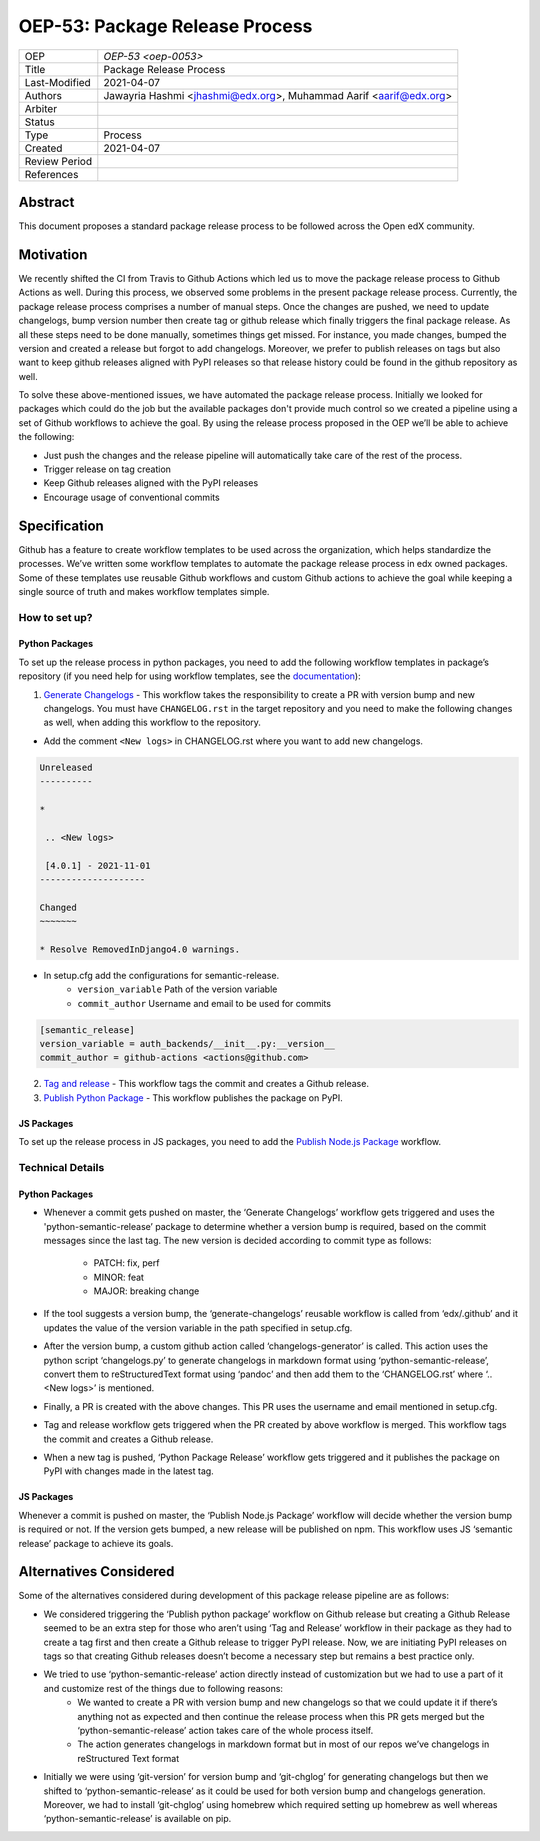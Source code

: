 ===============================
OEP-53: Package Release Process
===============================

+---------------+--------------------------------------------------------------+
| OEP           | `OEP-53 <oep-0053>`                                          |
+---------------+--------------------------------------------------------------+
| Title         | Package Release Process                                      |
+---------------+--------------------------------------------------------------+
| Last-Modified | 2021-04-07                                                   |
+---------------+--------------------------------------------------------------+
| Authors       | Jawayria Hashmi <jhashmi@edx.org>,                           |
|               | Muhammad Aarif <aarif@edx.org>                               |
+---------------+--------------------------------------------------------------+
| Arbiter       |                                                              |
+---------------+--------------------------------------------------------------+
| Status        |                                                              |
+---------------+--------------------------------------------------------------+
| Type          | Process                                                      |
+---------------+--------------------------------------------------------------+
| Created       | 2021-04-07                                                   |
+---------------+--------------------------------------------------------------+
| Review Period |                                                              |
+---------------+--------------------------------------------------------------+
| References    |                                                              |
+---------------+--------------------------------------------------------------+

Abstract
========

This document proposes a standard package release process to be followed across the Open edX community.

Motivation
==========

We recently shifted the CI from Travis to Github Actions which led us to move the package release process to Github Actions as well. During this process, we observed some problems in the present package release process. Currently, the package release process comprises a number of manual steps. Once the changes are pushed, we need to update changelogs, bump version number then create tag or github release which finally triggers the final package release. As all these steps need to be done manually, sometimes things get missed. For instance, you made changes, bumped the version and created a release but forgot to add changelogs. Moreover, we prefer to publish releases on tags but also want to keep github releases aligned with PyPI releases so that release history could be found in the github repository as well.

To solve these above-mentioned issues, we have automated the package release process. Initially we looked for packages which could do the job but the available packages don't provide much control so we created a pipeline using a set of Github workflows to achieve the goal. By using the release process proposed in the OEP we’ll be able to achieve the following:

* Just push the changes and the release pipeline will automatically take care of the rest of the process.
* Trigger release on tag creation
* Keep Github releases aligned with the PyPI releases
* Encourage usage of conventional commits

Specification
=============

Github has a feature to create workflow templates to be used across the organization, which helps standardize the processes. We’ve written some workflow templates to automate the package release process in edx owned packages. Some of these templates use reusable Github workflows and custom Github actions to achieve the goal while keeping a single source of truth and makes workflow templates simple.

How to set up?
--------------

Python Packages
~~~~~~~~~~~~~~~

To set up the release process in python packages, you need to add the following workflow templates in package’s repository (if you need help for using workflow templates, see the `documentation`_):

1. `Generate Changelogs`_ - This workflow takes the responsibility to create a PR with version bump and new changelogs. You must have ``CHANGELOG.rst`` in the target repository and you need to make the following changes as well, when adding this workflow to the repository.

* Add the comment ``<New logs>`` in CHANGELOG.rst where you want to add new changelogs.

.. code-block::

    Unreleased
    ----------

    *

     .. <New logs>

     [4.0.1] - 2021-11-01
    --------------------

    Changed
    ~~~~~~~

    * Resolve RemovedInDjango4.0 warnings.


* In setup.cfg add the configurations for semantic-release.
    - ``version_variable``  Path of the version variable
    - ``commit_author``     Username and email to be used for commits

.. code-block::

    [semantic_release]
    version_variable = auth_backends/__init__.py:__version__
    commit_author = github-actions <actions@github.com>

2. `Tag and release`_  - This workflow tags the commit and creates a Github release.

3. `Publish Python Package`_  - This workflow publishes the package on PyPI.

JS Packages
~~~~~~~~~~~

To set up the release process in JS packages, you need to add the `Publish Node.js Package`_ workflow.

Technical Details
-----------------

Python Packages
~~~~~~~~~~~~~~~

* Whenever a commit gets pushed on master, the ‘Generate Changelogs’ workflow gets triggered and uses the 'python-semantic-release’ package to determine whether a version bump is required, based on the commit messages since the last tag. The new version is decided according to commit type as follows:

    - PATCH:	fix, perf
    - MINOR:	feat
    - MAJOR:	breaking change

* If the tool suggests a version bump, the ‘generate-changelogs’ reusable workflow is called from ‘edx/.github’ and it updates the value of the version variable in the path specified in setup.cfg.
* After the version bump, a custom github action called ‘changelogs-generator’ is called. This action uses the python script ‘changelogs.py’ to generate changelogs in markdown format using ‘python-semantic-release’, convert them to reStructuredText format using ‘pandoc’ and then add them to the ‘CHANGELOG.rst’ where ‘.. <New logs>’ is mentioned.
* Finally, a PR is created with the above changes. This PR uses the username and email mentioned in setup.cfg.
* Tag and release workflow gets triggered when the PR created by above workflow is merged. This workflow tags the commit and creates a Github release.
* When a new tag is pushed, ‘Python Package Release’ workflow gets triggered and it publishes the package on PyPI with changes made in the latest tag.

JS Packages
~~~~~~~~~~~

Whenever a commit is pushed on master, the ‘Publish Node.js Package’ workflow will decide whether the version bump is required or not. If the version gets bumped, a new release will be published on npm. This workflow uses JS ‘semantic release’ package to achieve its goals.

Alternatives Considered
=======================

Some of the alternatives considered during development of this package release pipeline are as follows:

* We considered triggering the ‘Publish python package’ workflow on Github release but creating a Github Release seemed to be an extra step for those who aren’t using ‘Tag and Release’ workflow in their package as they had to create a tag first and then create a Github release to trigger PyPI release. Now, we are initiating PyPI releases on tags so that creating Github releases doesn’t become a necessary step but remains a best practice only.
* We tried to use ‘python-semantic-release’ action directly instead of customization but we had to use a part of it and customize rest of the things due to following reasons:
    - We wanted to create a PR with version bump and new changelogs so that we could update it if there’s anything not as expected and then continue the release process when this PR gets merged but the ‘python-semantic-release’ action takes care of the whole process itself.
    - The action generates changelogs in markdown format but in most of our repos we’ve changelogs in reStructured Text format
* Initially we were using ‘git-version’ for version bump and ‘git-chglog’ for generating changelogs but then we shifted to ‘python-semantic-release’ as it could be used for both version bump and changelogs generation. Moreover, we had to install ‘git-chglog’ using homebrew which required setting up homebrew as well whereas ‘python-semantic-release’ is available on pip.


.. _documentation: https://docs.github.com/en/actions/learn-github-actions/using-workflow-templates
.. _Generate Changelogs: https://github.com/edx/.github/blob/5ac1c8f213d2d29c944de3751132ce937c1f3ddc/workflow-templates/changelogs.yml
.. _Publish Node.js Package: https://github.com/edx/.github/blob/master/workflow-templates/npm-publish.yml
.. _Publish Python Package: https://github.com/edx/.github/blob/master/workflow-templates/pypi-publish.yml
.. _Tag and release: https://github.com/edx/.github/blob/5ac1c8f213d2d29c944de3751132ce937c1f3ddc/workflow-templates/tag-version.yml